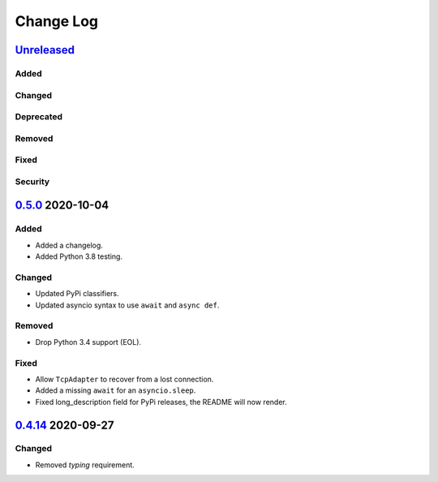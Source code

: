 Change Log
##########

`Unreleased`_
*************
Added
=====

Changed
=======

Deprecated
==========

Removed
=======

Fixed
=====

Security
========

`0.5.0`_ 2020-10-04
*******************
Added
=====
- Added a changelog.
- Added Python 3.8 testing.

Changed
=======
- Updated PyPi classifiers.
- Updated asyncio syntax to use ``await`` and ``async def``.

Removed
=======
- Drop Python 3.4 support (EOL).

Fixed
=====
- Allow ``TcpAdapter`` to recover from a lost connection.
- Added a missing ``await`` for an ``asyncio.sleep``.
- Fixed long_description field for PyPi releases, the README will now render.

`0.4.14`_ 2020-09-27
********************
Changed
=======
- Removed `typing` requirement.

.. _Unreleased: https://github.com/konikvranik/pyCEC/compare/v0.5.0..HEAD
.. _0.5.0: https://github.com/konikvranik/pyCEC/releases/tag/v0.5.0
.. _0.4.14: https://github.com/konikvranik/pyCEC/releases/tag/v0.4.14
